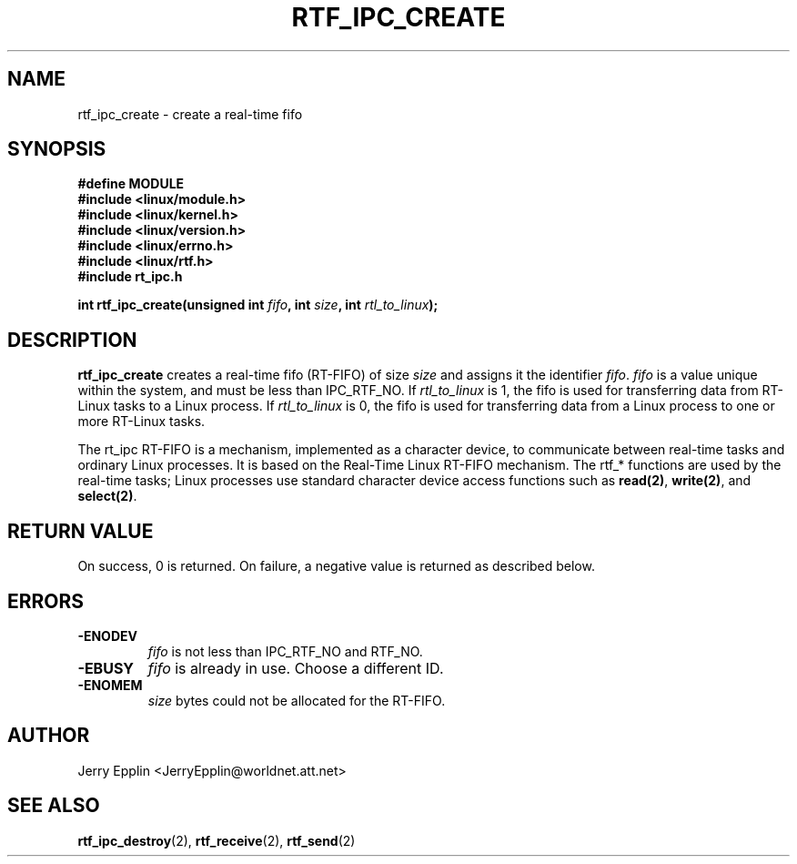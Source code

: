 .\"
.\" Copyright (C) 1997 Jerry Epplin.  All rights reserved.
.\"
.\" Permission is granted to make and distribute verbatim copies of this
.\" manual provided the copyright notice and this permission notice are
.\" preserved on all copies.
.\"
.\" Permission is granted to copy and distribute modified versions of this
.\" manual under the conditions for verbatim copying, provided that the
.\" entire resulting derived work is distributed under the terms of a
.\" permission notice identical to this one
.\" 
.\" The author assumes no responsibility for errors or omissions, or for
.\" damages resulting from the use of the information contained herein.
.\" 
.\" Formatted or processed versions of this manual, if unaccompanied by
.\" the source, must acknowledge the copyright and authors of this work.
.\"
.TH RTF_IPC_CREATE 2 "15 August 1997" "rt_ipc" "rt_ipc"
.SH NAME
rtf_ipc_create \- create a real-time fifo
.SH SYNOPSIS
.nf
.B #define MODULE
.B #include <linux/module.h> 
.B #include <linux/kernel.h> 
.B #include <linux/version.h> 
.B #include <linux/errno.h> 
.B #include <linux/rtf.h> 
.B #include "rt_ipc.h"
.fi
.sp
.BI "int rtf_ipc_create(unsigned int " fifo ", int " size ", int " rtl_to_linux ");
.SH DESCRIPTION
.B rtf_ipc_create
creates a real-time fifo (RT-FIFO) of size
.I size
and assigns it the identifier
.IR fifo .
.I fifo
is a value unique within the system, and must be less than IPC_RTF_NO.
If 
.I rtl_to_linux
is 1, the fifo is used for transferring data from RT-Linux tasks to a Linux
process.  If
.I rtl_to_linux
is 0, the fifo is used for transferring data from a Linux process to
one or more RT-Linux tasks.
.PP
The rt_ipc RT-FIFO is a mechanism, implemented as a character device, to
communicate between real-time tasks and ordinary Linux processes.  It is
based on the Real-Time Linux RT-FIFO mechanism.  The
rtf_* functions are used by the real-time tasks; Linux processes use
standard character device access functions such as
.BR read(2) ,
.BR write(2) ,
and
.BR select(2) .
.SH "RETURN VALUE"
On success, 0 is returned.  On failure, a negative value is returned
as described below.
.SH ERRORS
.IP \fB-ENODEV\fP
.I fifo
is not less than IPC_RTF_NO and RTF_NO.
.IP \fB-EBUSY\fP
.I fifo
is already in use.  Choose a different ID.
.IP \fB-ENOMEM\fP
.I size
bytes could not be allocated for the RT-FIFO.
.SH "AUTHOR"
Jerry Epplin <JerryEpplin@worldnet.att.net>
.SH "SEE ALSO"
.BR rtf_ipc_destroy (2), 
.BR rtf_receive (2), 
.BR rtf_send (2)
